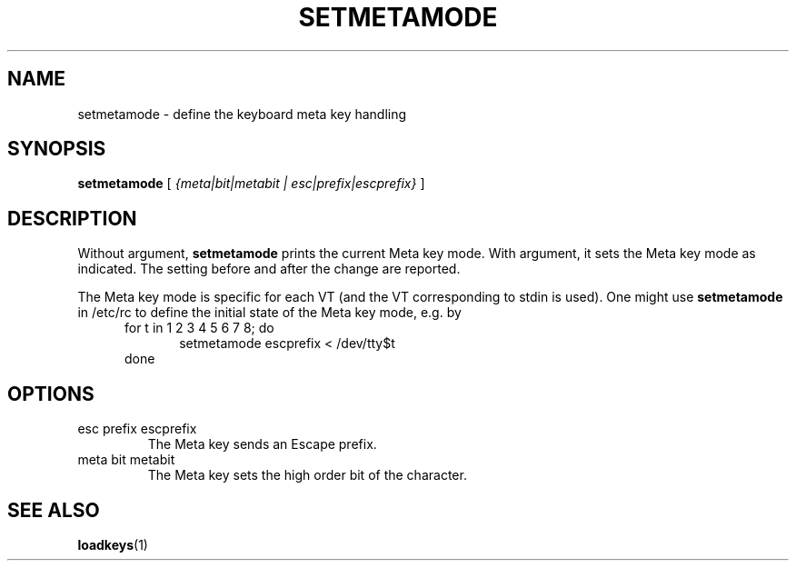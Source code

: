 .\" @(#)setmetamode.1 1.0 940130 aeb
.TH SETMETAMODE 1 "30 Jan 1994"
.SH NAME
setmetamode \- define the keyboard meta key handling
.SH SYNOPSIS
.B setmetamode
[
.I {meta|bit|metabit | esc|prefix|escprefix}
]
.SH DESCRIPTION
.IX "setmetamode command" "" "\fLsetmetamode\fR command"  
.LP
Without argument,
.B setmetamode
prints the current Meta key mode.
With argument, it sets the Meta key mode as indicated.
The setting before and after the change are reported.
.LP
The Meta key mode is specific for each VT (and the VT
corresponding to stdin is used).
One might use
.B setmetamode
in /etc/rc to define the initial state of the Meta key mode,
e.g. by
.br
.in +5m
for t in 1 2 3 4 5 6 7 8; do
.br
.in +5m
setmetamode escprefix < /dev/tty$t
.br
.in -5m
done
.in -5m
.SH OPTIONS
.TP
esc prefix escprefix
The Meta key sends an Escape prefix.
.TP
meta bit metabit
The Meta key sets the high order bit of the character.
.SH "SEE ALSO"
.BR loadkeys (1)


